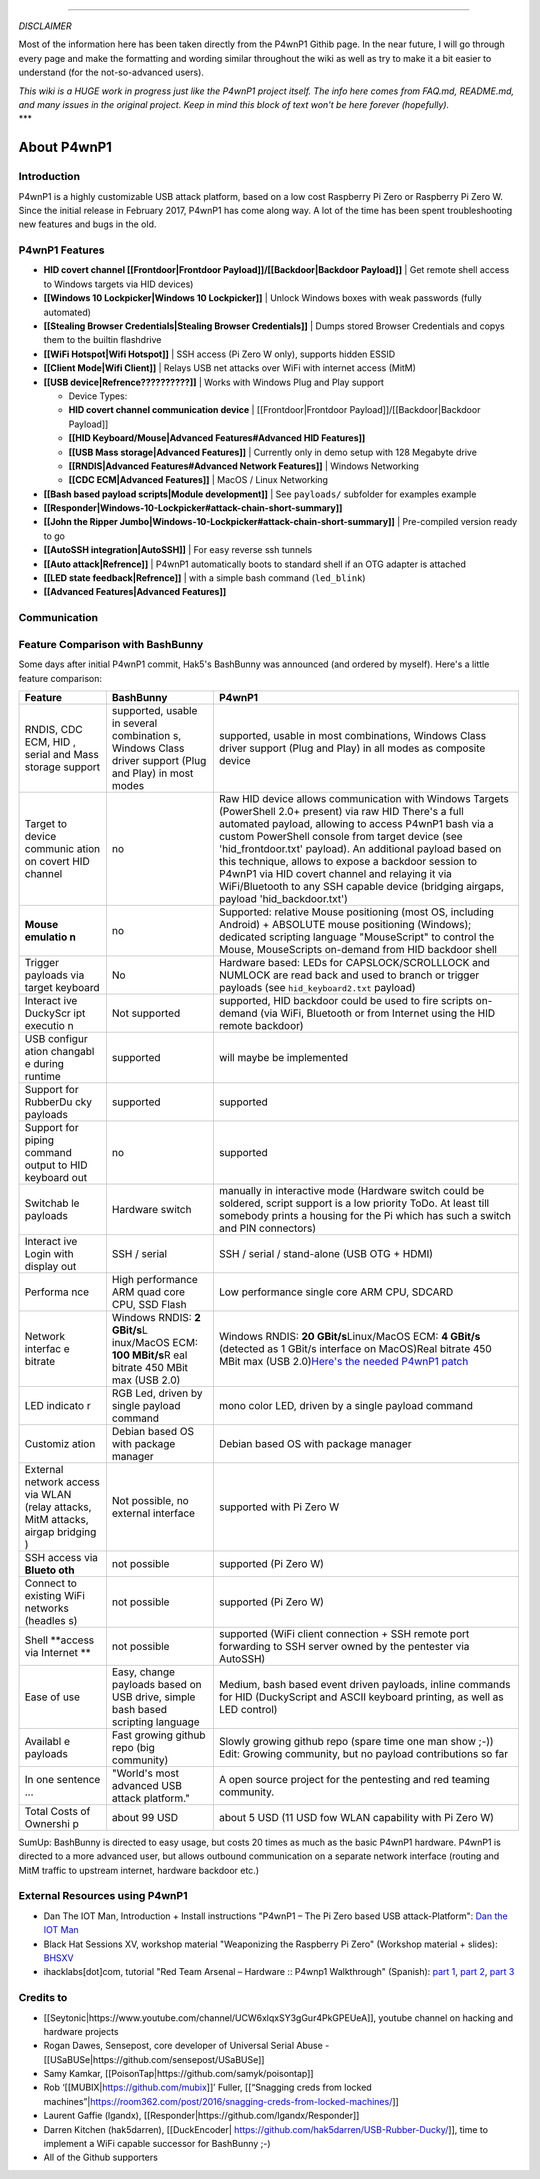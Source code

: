 --------------

*DISCLAIMER*

Most of the information here has been taken directly from the P4wnP1
Githib page. In the near future, I will go through every page and make
the formatting and wording similar throughout the wiki as well as try to
make it a bit easier to understand (for the not-so-advanced users).

| *This wiki is a HUGE work in progress just like the P4wnP1 project
  itself. The info here comes from FAQ.md, README.md, and many issues in
  the original project. Keep in mind this block of text won't be here
  forever (hopefully).*
| \*\*\*

About P4wnP1
============

Introduction
~~~~~~~~~~~~

P4wnP1 is a highly customizable USB attack platform, based on a low cost
Raspberry Pi Zero or Raspberry Pi Zero W. Since the initial release in
February 2017, P4wnP1 has come along way. A lot of the time has been
spent troubleshooting new features and bugs in the old.

P4wnP1 Features
~~~~~~~~~~~~~~~

-  **HID covert channel [[Frontdoor\|Frontdoor
   Payload]]/[[Backdoor\|Backdoor Payload]]** \| Get remote shell access
   to Windows targets via HID devices)
-  **[[Windows 10 Lockpicker\|Windows 10 Lockpicker]]** \| Unlock
   Windows boxes with weak passwords (fully automated)
-  **[[Stealing Browser Credentials\|Stealing Browser Credentials]]** \|
   Dumps stored Browser Credentials and copys them to the builtin
   flashdrive
-  **[[WiFi Hotspot\|Wifi Hotspot]]** \| SSH access (Pi Zero W only),
   supports hidden ESSID
-  **[[Client Mode\|Wifi Client]]** \| Relays USB net attacks over WiFi
   with internet access (MitM)
-  **[[USB device\|Refrence??????????]]** \| Works with Windows Plug and
   Play support

   -  Device Types:
   -  **HID covert channel communication device** \|
      [[Frontdoor\|Frontdoor Payload]]/[[Backdoor\|Backdoor Payload]]
   -  **[[HID Keyboard/Mouse\|Advanced Features#Advanced HID
      Features]]**
   -  **[[USB Mass storage\|Advanced Features]]** \| Currently only in
      demo setup with 128 Megabyte drive
   -  **[[RNDIS\|Advanced Features#Advanced Network Features]]** \|
      Windows Networking
   -  **[[CDC ECM\|Advanced Features]]** \| MacOS / Linux Networking

-  **[[Bash based payload scripts\|Module development]]** \| See
   ``payloads/`` subfolder for examples example
-  **[[Responder\|Windows-10-Lockpicker#attack-chain-short-summary]]**
-  **[[John the Ripper
   Jumbo\|Windows-10-Lockpicker#attack-chain-short-summary]]** \|
   Pre-compiled version ready to go
-  **[[AutoSSH integration\|AutoSSH]]** \| For easy reverse ssh tunnels
-  **[[Auto attack\|Refrence]]** \| P4wnP1 automatically boots to
   standard shell if an OTG adapter is attached
-  **[[LED state feedback\|Refrence]]** \| with a simple bash command
   (``led_blink``)
-  **[[Advanced Features\|Advanced Features]]**

Communication
~~~~~~~~~~~~~

|Diagramm|

Feature Comparison with BashBunny
~~~~~~~~~~~~~~~~~~~~~~~~~~~~~~~~~

Some days after initial P4wnP1 commit, Hak5's BashBunny was announced
(and ordered by myself). Here's a little feature comparison:

+----------+-------------+-----------------------------------------------------+
| Feature  | BashBunny   | P4wnP1                                              |
+==========+=============+=====================================================+
| RNDIS,   | supported,  | supported, usable in most combinations, Windows     |
| CDC ECM, | usable in   | Class driver support (Plug and Play) in all modes   |
| HID ,    | several     | as composite device                                 |
| serial   | combination |                                                     |
| and Mass | s,          |                                                     |
| storage  | Windows     |                                                     |
| support  | Class       |                                                     |
|          | driver      |                                                     |
|          | support     |                                                     |
|          | (Plug and   |                                                     |
|          | Play) in    |                                                     |
|          | most modes  |                                                     |
+----------+-------------+-----------------------------------------------------+
| Target   | no          | Raw HID device allows communication with Windows    |
| to       |             | Targets (PowerShell 2.0+ present) via raw HID       |
| device   |             | There's a full automated payload, allowing to       |
| communic |             | access P4wnP1 bash via a custom PowerShell console  |
| ation    |             | from target device (see 'hid\_frontdoor.txt'        |
| on       |             | payload). An additional payload based on this       |
| covert   |             | technique, allows to expose a backdoor session to   |
| HID      |             | P4wnP1 via HID covert channel and relaying it via   |
| channel  |             | WiFi/Bluetooth to any SSH capable device (bridging  |
|          |             | airgaps, payload 'hid\_backdoor.txt')               |
+----------+-------------+-----------------------------------------------------+
| **Mouse  | no          | Supported: relative Mouse positioning (most OS,     |
| emulatio |             | including Android) + ABSOLUTE mouse positioning     |
| n**      |             | (Windows); dedicated scripting language             |
|          |             | "MouseScript" to control the Mouse, MouseScripts    |
|          |             | on-demand from HID backdoor shell                   |
+----------+-------------+-----------------------------------------------------+
| Trigger  | No          | Hardware based: LEDs for CAPSLOCK/SCROLLLOCK and    |
| payloads |             | NUMLOCK are read back and used to branch or trigger |
| via      |             | payloads (see ``hid_keyboard2.txt`` payload)        |
| target   |             |                                                     |
| keyboard |             |                                                     |
+----------+-------------+-----------------------------------------------------+
| Interact | Not         | supported, HID backdoor could be used to fire       |
| ive      | supported   | scripts on-demand (via WiFi, Bluetooth or from      |
| DuckyScr |             | Internet using the HID remote backdoor)             |
| ipt      |             |                                                     |
| executio |             |                                                     |
| n        |             |                                                     |
+----------+-------------+-----------------------------------------------------+
| USB      | supported   | will maybe be implemented                           |
| configur |             |                                                     |
| ation    |             |                                                     |
| changabl |             |                                                     |
| e        |             |                                                     |
| during   |             |                                                     |
| runtime  |             |                                                     |
+----------+-------------+-----------------------------------------------------+
| Support  | supported   | supported                                           |
| for      |             |                                                     |
| RubberDu |             |                                                     |
| cky      |             |                                                     |
| payloads |             |                                                     |
+----------+-------------+-----------------------------------------------------+
| Support  | no          | supported                                           |
| for      |             |                                                     |
| piping   |             |                                                     |
| command  |             |                                                     |
| output   |             |                                                     |
| to HID   |             |                                                     |
| keyboard |             |                                                     |
| out      |             |                                                     |
+----------+-------------+-----------------------------------------------------+
| Switchab | Hardware    | manually in interactive mode (Hardware switch could |
| le       | switch      | be soldered, script support is a low priority ToDo. |
| payloads |             | At least till somebody prints a housing for the Pi  |
|          |             | which has such a switch and PIN connectors)         |
+----------+-------------+-----------------------------------------------------+
| Interact | SSH /       | SSH / serial / stand-alone (USB OTG + HDMI)         |
| ive      | serial      |                                                     |
| Login    |             |                                                     |
| with     |             |                                                     |
| display  |             |                                                     |
| out      |             |                                                     |
+----------+-------------+-----------------------------------------------------+
| Performa | High        | Low performance single core ARM CPU, SDCARD         |
| nce      | performance |                                                     |
|          | ARM quad    |                                                     |
|          | core CPU,   |                                                     |
|          | SSD Flash   |                                                     |
+----------+-------------+-----------------------------------------------------+
| Network  | Windows     | Windows RNDIS: **20 GBit/s**\ Linux/MacOS ECM: **4  |
| interfac | RNDIS: **2  | GBit/s** (detected as 1 GBit/s interface on         |
| e        | GBit/s**\ L | MacOS)Real bitrate 450 MBit max (USB 2.0)\ `Here's  |
| bitrate  | inux/MacOS  | the needed P4wnP1                                   |
|          | ECM: **100  | patch <https://github.com/mame82/ratepatch>`__      |
|          | MBit/s**\ R |                                                     |
|          | eal         |                                                     |
|          | bitrate 450 |                                                     |
|          | MBit max    |                                                     |
|          | (USB 2.0)   |                                                     |
+----------+-------------+-----------------------------------------------------+
| LED      | RGB Led,    | mono color LED, driven by a single payload command  |
| indicato | driven by   |                                                     |
| r        | single      |                                                     |
|          | payload     |                                                     |
|          | command     |                                                     |
+----------+-------------+-----------------------------------------------------+
| Customiz | Debian      | Debian based OS with package manager                |
| ation    | based OS    |                                                     |
|          | with        |                                                     |
|          | package     |                                                     |
|          | manager     |                                                     |
+----------+-------------+-----------------------------------------------------+
| External | Not         | supported with Pi Zero W                            |
| network  | possible,   |                                                     |
| access   | no external |                                                     |
| via WLAN | interface   |                                                     |
| (relay   |             |                                                     |
| attacks, |             |                                                     |
| MitM     |             |                                                     |
| attacks, |             |                                                     |
| airgap   |             |                                                     |
| bridging |             |                                                     |
| )        |             |                                                     |
+----------+-------------+-----------------------------------------------------+
| SSH      | not         | supported (Pi Zero W)                               |
| access   | possible    |                                                     |
| via      |             |                                                     |
| **Blueto |             |                                                     |
| oth**    |             |                                                     |
+----------+-------------+-----------------------------------------------------+
| Connect  | not         | supported (Pi Zero W)                               |
| to       | possible    |                                                     |
| existing |             |                                                     |
| WiFi     |             |                                                     |
| networks |             |                                                     |
| (headles |             |                                                     |
| s)       |             |                                                     |
+----------+-------------+-----------------------------------------------------+
| Shell    | not         | supported (WiFi client connection + SSH remote port |
| **access | possible    | forwarding to SSH server owned by the pentester via |
| via      |             | AutoSSH)                                            |
| Internet |             |                                                     |
| **       |             |                                                     |
+----------+-------------+-----------------------------------------------------+
| Ease of  | Easy,       | Medium, bash based event driven payloads, inline    |
| use      | change      | commands for HID (DuckyScript and ASCII keyboard    |
|          | payloads    | printing, as well as LED control)                   |
|          | based on    |                                                     |
|          | USB drive,  |                                                     |
|          | simple bash |                                                     |
|          | based       |                                                     |
|          | scripting   |                                                     |
|          | language    |                                                     |
+----------+-------------+-----------------------------------------------------+
| Availabl | Fast        | Slowly growing github repo (spare time one man show |
| e        | growing     | ;-)) Edit: Growing community, but no payload        |
| payloads | github repo | contributions so far                                |
|          | (big        |                                                     |
|          | community)  |                                                     |
+----------+-------------+-----------------------------------------------------+
| In one   | "World's    | A open source project for the pentesting and red    |
| sentence | most        | teaming community.                                  |
| ...      | advanced    |                                                     |
|          | USB attack  |                                                     |
|          | platform."  |                                                     |
+----------+-------------+-----------------------------------------------------+
| Total    | about 99    | about 5 USD (11 USD fow WLAN capability with Pi     |
| Costs of | USD         | Zero W)                                             |
| Ownershi |             |                                                     |
| p        |             |                                                     |
+----------+-------------+-----------------------------------------------------+

SumUp: BashBunny is directed to easy usage, but costs 20 times as much
as the basic P4wnP1 hardware. P4wnP1 is directed to a more advanced
user, but allows outbound communication on a separate network interface
(routing and MitM traffic to upstream internet, hardware backdoor etc.)

External Resources using P4wnP1
~~~~~~~~~~~~~~~~~~~~~~~~~~~~~~~

-  Dan The IOT Man, Introduction + Install instructions "P4wnP1 – The Pi
   Zero based USB attack-Platform": `Dan the IOT
   Man <https://dantheiotman.com/2017/09/15/p4wnp1-the-pi-zero-based-usb-attack-platform/>`__
-  Black Hat Sessions XV, workshop material "Weaponizing the Raspberry
   Pi Zero" (Workshop material + slides):
   `BHSXV <https://www.madison-gurkha.com/hands-onhacking-raspberrypi-en>`__
-  ihacklabs[dot]com, tutorial "Red Team Arsenal – Hardware :: P4wnp1
   Walkthrough" (Spanish): `part
   1 <https://www.ihacklabs.com/es/red-team-arsenal-hardware-p4wnp1-walkthrough-cargando-y-disparando-con-la-raspberry-pi-zero-w-parte-1/>`__,
   `part
   2 <https://www.ihacklabs.com/es/red-team-arsenal-hardware-p4wnp1-walkthrough-cargando-y-disparando-con-la-raspberry-pi-zero-w-parte-2/>`__,
   `part
   3 <https://www.ihacklabs.com/es/red-team-arsenal-hardware-p4wnp1-walkthrough-cargando-y-disparando-con-la-raspberry-pi-zero-w-parte-3/>`__

Credits to
~~~~~~~~~~

-  [[Seytonic\|https://www.youtube.com/channel/UCW6xlqxSY3gGur4PkGPEUeA]],
   youtube channel on hacking and hardware projects
-  Rogan Dawes, Sensepost, core developer of Universal Serial Abuse -
   [[USaBUSe\|https://github.com/sensepost/USaBUSe]]
-  Samy Kamkar, [[PoisonTap\|https://github.com/samyk/poisontap]]
-  Rob ‘[[MUBIX\|\ https://github.com/mubix]]’ Fuller, [[“Snagging creds
   from locked
   machines”\|\ https://room362.com/post/2016/snagging-creds-from-locked-machines/]]
-  Laurent Gaffie (lgandx),
   [[Responder\|https://github.com/lgandx/Responder]]
-  Darren Kitchen (hak5darren), [[DuckEncoder\|
   https://github.com/hak5darren/USB-Rubber-Ducky/]], time to implement
   a WiFi capable successor for BashBunny ;-)
-  All of the Github supporters

.. |Diagramm| image:: https://user-images.githubusercontent.com/13119970/30510901-d2ad38e6-9acd-11e7-8751-93f592de8d3f.jpg

